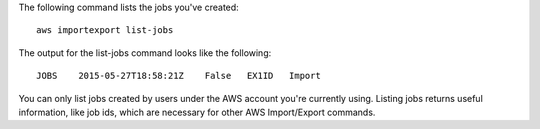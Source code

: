 The following command lists the jobs you've created::

  aws importexport list-jobs

The output for the list-jobs command looks like the following::

  JOBS    2015-05-27T18:58:21Z    False   EX1ID   Import

You can only list jobs created by users under the AWS account you're currently using. Listing jobs returns useful information, like job ids, which are necessary for other AWS Import/Export commands.
